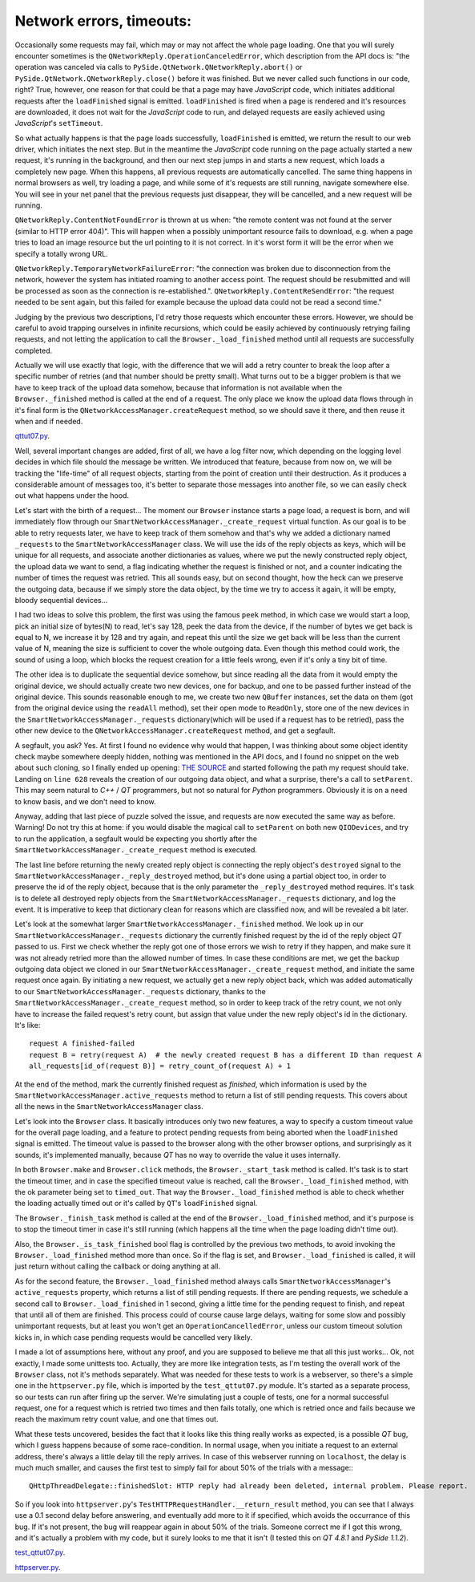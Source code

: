 Network errors, timeouts:
=========================


Occasionally some requests may fail, which may or may not affect the whole page loading. One that you will surely encounter sometimes is the ``QNetworkReply.OperationCanceledError``, which description from the API docs is: "the operation was canceled via calls to ``PySide.QtNetwork.QNetworkReply.abort()`` or ``PySide.QtNetwork.QNetworkReply.close()`` before it was finished. But we never called such functions in our code, right? True, however, one reason for that could be that a page may have *JavaScript* code, which initiates additional requests after the ``loadFinished`` signal is emitted. ``loadFinished`` is fired when a page is rendered and it's resources are downloaded, it does not wait for the *JavaScript* code to run, and delayed requests are easily achieved using *JavaScript*'s ``setTimeout``.

So what actually happens is that the page loads successfully, ``loadFinished`` is emitted, we return the result to our web driver, which initiates the next step. But in the meantime the *JavaScript* code running on the page actually started a new request, it's running in the background, and then our next step jumps in and starts a new request, which loads a completely new page. When this happens, all previous requests are automatically cancelled. The same thing happens in normal browsers as well, try loading a page, and while some of it's requests are still running, navigate somewhere else. You will see in your net panel that the previous requests just disappear, they will be cancelled, and a new request will be running.

``QNetworkReply.ContentNotFoundError`` is thrown at us when: "the remote content was not found at the server (similar to HTTP error 404)". This will happen when a possibly unimportant resource fails to download, e.g. when a page tries to load an image resource but the url pointing to it is not correct. In it's worst form it will be the error when we specify a totally wrong URL.

``QNetworkReply.TemporaryNetworkFailureError``: "the connection was broken due to disconnection from the network, however the system has initiated roaming to another access point. The request should be resubmitted and will be processed as soon as the connection is re-established.".
``QNetworkReply.ContentReSendError``: "the request needed to be sent again, but this failed for example because the upload data could not be read a second time."

Judging by the previous two descriptions, I'd retry those requests which encounter these errors. However, we should be careful to avoid trapping ourselves in infinite recursions, which could be easily achieved by continuously retrying failing requests, and not letting the application to call the ``Browser._load_finished`` method until all requests are successfully completed.

Actually we will use exactly that logic, with the difference that we will add a retry counter to break the loop after a specific number of retries (and that number should be pretty small). What turns out to be a bigger problem is that we have to keep track of the upload data somehow, because that information is not available when the ``Browser._finished`` method is called at the end of a request. The only place we know the upload data flows through in it's final form is the ``QNetworkAccessManager.createRequest`` method, so we should save it there, and then reuse it when and if needed.

`qttut07.py 
<https://github.com/integricho/path-of-a-pyqter/blob/master/qttut07/qttut07.py>`_.

Well, several important changes are added, first of all, we have a log filter now, which depending on the logging level decides in which file should the message be written. We introduced that feature, because from now on, we will be tracking the "life-time" of all request objects, starting from the point of creation until their destruction. As it produces a considerable amount of messages too, it's better to separate those messages into another file, so we can easily check out what happens under the hood.

Let's start with the birth of a request... The moment our ``Browser`` instance starts a page load, a request is born, and will immediately flow through our ``SmartNetworkAccessManager._create_request`` virtual function. As our goal is to be able to retry requests later, we have to keep track of them somehow and that's why we added a dictionary named ``_requests`` to the ``SmartNetworkAccessManager`` class. We will use the ids of the reply objects as keys, which will be unique for all requests, and associate another dictionaries as values, where we put the newly constructed reply object, the upload data we want to send, a flag indicating whether the request is finished or not, and a counter indicating the number of times the request was retried. This all sounds easy, but on second thought, how the heck can we preserve the outgoing data, because if we simply store the data object, by the time we try to access it again, it will be empty, bloody sequential devices...

I had two ideas to solve this problem, the first was using the famous ``peek`` method, in which case we would start a loop, pick an initial size of bytes(N) to read, let's say 128, peek the data from the device, if the number of bytes we get back is equal to N, we increase it by 128 and try again, and repeat this until the size we get back will be less than the current value of N, meaning the size is sufficient to cover the whole outgoing data. Even though this method could work, the sound of using a loop, which blocks the request creation for a little feels wrong, even if it's only a tiny bit of time.

The other idea is to duplicate the sequential device somehow, but since reading all the data from it would empty the original device, we should actually create two new devices, one for backup, and one to be passed further instead of the original device. This sounds reasonable enough to me, we create two new ``QBuffer`` instances, set the data on them (got from the original device using the ``readAll`` method), set their open mode to ``ReadOnly``, store one of the new devices in the ``SmartNetworkAccessManager._requests`` dictionary(which will be used if a request has to be retried), pass the other new device to the ``QNetworkAccessManager.createRequest`` method, and get a segfault.

A segfault, you ask? Yes. At first I found no evidence why would that happen, I was thinking about some object identity check maybe somewhere deeply hidden, nothing was mentioned in the API docs, and I found no snippet on the web about such cloning, so I finally ended up opening: `THE SOURCE <http://qt.gitorious.org/qt/qt/blobs/4.8/src/network/access/qnetworkaccessmanager.cpp>`_
and started following the path my request should take. Landing on ``line 628`` reveals the creation of our outgoing data object, and what a surprise, there's a call to ``setParent``. This may seem natural to *C++* / *QT* programmers, but not so natural for *Python* programmers. Obviously it is on a need to know basis, and we don't need to know. 

Anyway, adding that last piece of puzzle solved the issue, and requests are now executed the same way as before. Warning! Do not try this at home: if you would disable the magical call to ``setParent`` on both new ``QIODevices``, and try to run the application, a segfault would be expecting you shortly after the ``SmartNetworkAccessManager._create_request`` method is executed.

The last line before returning the newly created reply object is connecting the reply object's ``destroyed`` signal to the ``SmartNetworkAccessManager._reply_destroyed`` method, but it's done using a partial object too, in order to preserve the id of the reply object, because that is the only parameter the ``_reply_destroyed`` method requires. It's task is to delete all destroyed reply objects from the ``SmartNetworkAccessManager._requests`` dictionary, and log the event. It is imperative to keep that dictionary clean for reasons which are classified now, and will be revealed a bit later.

Let's look at the somewhat larger ``SmartNetworkAccessManager._finished`` method. We look up in our ``SmartNetworkAccessManager._requests`` dictionary the currently finished request by the id of the reply object *QT* passed to us. First we check whether the reply got one of those errors we wish to retry if they happen, and make sure it was not already retried more than the allowed number of times. In case these conditions are met, we get the backup outgoing data object we cloned in our ``SmartNetworkAccessManager._create_request`` method, and initiate the same request once again. By initiating a new request, we actually get a new reply object back, which was added automatically to our ``SmartNetworkAccessManager._requests`` dictionary, thanks to the ``SmartNetworkAccessManager._create_request`` method, so in order to keep track of the retry count, we not only have to increase the failed request's retry count, but assign that value under the new reply object's id in the dictionary. It's like::

    request A finished-failed
    request B = retry(request A)  # the newly created request B has a different ID than request A
    all_requests[id_of(request B)] = retry_count_of(request A) + 1

At the end of the method, mark the currently finished request as *finished*, which information is used by the ``SmartNetworkAccessManager.active_requests`` method to return a list of still pending requests. This covers about all the news in the ``SmartNetworkAccessManager`` class.

Let's look into the ``Browser`` class. It basically introduces only two new features, a way to specify a custom timeout value for the overall page loading, and a feature to protect pending requests from being aborted when the ``loadFinished`` signal is emitted. The timeout value is passed to the browser along with the other browser options, and surprisingly as it sounds, it's implemented manually, because *QT* has no way to override the value it uses internally.

In both ``Browser.make`` and ``Browser.click`` methods, the ``Browser._start_task`` method is called. It's task is to start the timeout timer, and in case the specified timeout value is reached, call the ``Browser._load_finished`` method, with the ok parameter being set to ``timed_out``. That way the ``Browser._load_finished`` method is able to check whether the loading actually timed out or it's called by ``QT``'s ``loadFinished`` signal. 

The ``Browser._finish_task`` method is called at the end of the ``Browser._load_finished`` method, and it's purpose is to stop the timeout timer in case it's still running (which happens all the time when the page loading didn't time out).

Also, the ``Browser._is_task_finished`` bool flag is controlled by the previous two methods, to avoid invoking the ``Browser._load_finished`` method more than once. So if the flag is set, and ``Browser._load_finished`` is called, it will just return without calling the callback or doing anything at all.

As for the second feature, the ``Browser._load_finished`` method always calls ``SmartNetworkAccessManager``'s ``active_requests`` property, which returns a list of still pending requests. If there are pending requests, we schedule a second call to ``Browser._load_finished`` in 1 second, giving a little time for the pending request to finish, and repeat that until all of them are finished. This process could of course cause large delays, waiting for some slow and possibly unimportant requests, but at least you won't get an ``OperationCancelledError``, unless our custom timeout solution kicks in, in which case pending requests would be cancelled very likely.

I made a lot of assumptions here, without any proof, and you are supposed to believe me that all this just works... Ok, not exactly, I made some unittests too. Actually, they are more like integration tests, as I'm testing the overall work of the ``Browser`` class, not it's methods separately. What was needed for these tests to work is a webserver, so there's a simple one in the ``httpserver.py`` file, which is imported by the ``test_qttut07.py`` module. It's started as a separate process, so our tests can run after firing up the server. We're simulating just a couple of tests, one for a normal successful request, one for a request which is retried two times and then fails totally, one which is retried once and fails because we reach the maximum retry count value, and one that times out.

What these tests uncovered, besides the fact that it looks like this thing really works as expected, is a possible *QT* bug, which I guess happens because of some race-condition. In normal usage, when you initiate a request to an external address, there's always a little delay till the reply arrives. In case of this webserver running on ``localhost``, the delay is much much smaller, and causes the first test to simply fail for about 50% of the trials with a message:::

    QHttpThreadDelegate::finishedSlot: HTTP reply had already been deleted, internal problem. Please report.

So if you look into ``httpserver.py``'s ``TestHTTPRequestHandler.__return_result`` method, you can see that I always use a 0.1 second delay before answering, and eventually add more to it if specified, which avoids the occurrance of this bug. If it's not present, the bug will reappear again in about 50% of the trials. Someone correct me if I got this wrong, and it's actually a problem with my code, but it surely looks to me that it isn't (I tested this on *QT 4.8.1* and *PySide 1.1.2*).

`test_qttut07.py 
<https://github.com/integricho/path-of-a-pyqter/blob/master/qttut07/test_qttut07.py>`_.

`httpserver.py 
<https://github.com/integricho/path-of-a-pyqter/blob/master/qttut07/httpserver.py>`_.
